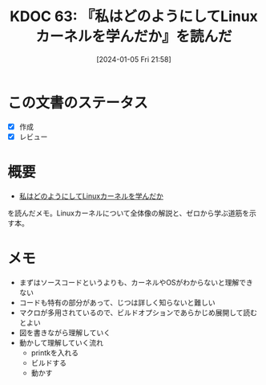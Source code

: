 :properties:
:ID: 20240105T215847
:end:
#+title:      KDOC 63: 『私はどのようにしてLinuxカーネルを学んだか』を読んだ
#+date:       [2024-01-05 Fri 21:58]
#+filetags:   :book:
#+identifier: 20240105T215847

* この文書のステータス
- [X] 作成
- [X] レビュー
* 概要
- [[https://www.amazon.co.jp/%E7%A7%81%E3%81%AF%E3%81%A9%E3%81%AE%E3%82%88%E3%81%86%E3%81%AB%E3%81%97%E3%81%A6Linux%E3%82%AB%E3%83%BC%E3%83%8D%E3%83%AB%E3%82%92%E5%AD%A6%E3%82%93%E3%81%A0%E3%81%8B-Device-Tree%E7%B7%A8%E3%82%86%E3%81%9F%E3%81%8B%E3%81%95%E3%82%93%E3%81%AE%E6%8A%80%E8%A1%93%E6%9B%B8-%E5%B9%B3%E7%94%B0%E8%B1%8A-ebook/dp/B08P2ST2DG/ref=sr_1_2?__mk_ja_JP=%E3%82%AB%E3%82%BF%E3%82%AB%E3%83%8A&crid=2YLIYL7A4S8SB&keywords=%E7%A7%81%E3%81%AF%E3%81%A9%E3%81%AE%E3%82%88%E3%81%86%E3%81%AB%E3%81%97%E3%81%A6&qid=1704440282&sprefix=%E7%A7%81%E3%81%AF%E3%81%A9%E3%81%AE%E3%82%88%E3%81%86%E3%81%AB%E3%81%97%E3%81%A6%2Caps%2C161&sr=8-2][私はどのようにしてLinuxカーネルを学んだか]]
を読んだメモ。Linuxカーネルについて全体像の解説と、ゼロから学ぶ道筋を示す本。
* メモ
- まずはソースコードというよりも、カーネルやOSがわからないと理解できない
- コードも特有の部分があって、じつは詳しく知らないと難しい
- マクロが多用されているので、ビルドオプションであらかじめ展開して読むとよい
- 図を書きながら理解していく
- 動かして理解していく流れ
  - printkを入れる
  - ビルドする
  - 動かす
